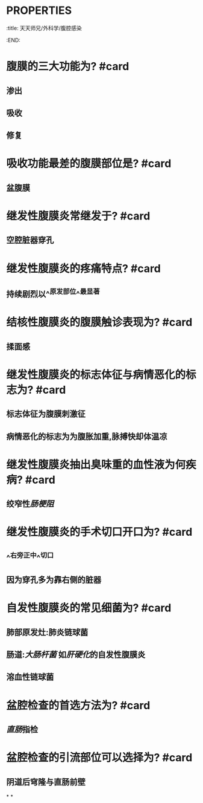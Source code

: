 * :PROPERTIES:
:title: 天天师兄/外科学/腹腔感染
:END:
* 腹膜的三大功能为? #card
** 渗出
** 吸收
** 修复
* 吸收功能最差的腹膜部位是? #card
** 盆腹膜
* 继发性腹膜炎常继发于? #card
** 空腔脏器穿孔
* 继发性腹膜炎的疼痛特点? #card
** 持续剧烈以^^原发部位^^最显著
* 结核性腹膜炎的腹膜触诊表现为? #card
** 揉面感
* 继发性腹膜炎的标志体征与病情恶化的标志为? #card
** 标志体征为腹膜刺激征
** 病情恶化的标志为为腹胀加重,脉搏快却体温凉
* 继发性腹膜炎抽出臭味重的血性液为何疾病? #card
** 绞窄性[[肠梗阻]]
* 继发性腹膜炎的手术切口开口为? #card
** ^^右旁正中^^切口
** 因为穿孔多为靠右侧的脏器
* 自发性腹膜炎的常见细菌为? #card
** 肺部原发灶:肺炎链球菌
** 肠道:[[大肠杆菌]] 如[[肝硬化]]的自发性腹膜炎
** 溶血性链球菌
* 盆腔检查的首选方法为? #card
** [[直肠]]指检
* 盆腔检查的引流部位可以选择为? #card
** 阴道后穹隆与直肠前壁
*
*